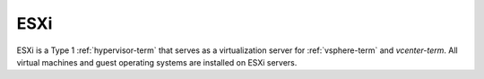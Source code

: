 
.. _esxi-term:

ESXi
----

ESXi is a Type 1 :ref:`hypervisor-term`
that serves as a virtualization server
for :ref:`vsphere-term` and `vcenter-term`.
All virtual machines and guest operating systems
are installed on ESXi servers.
